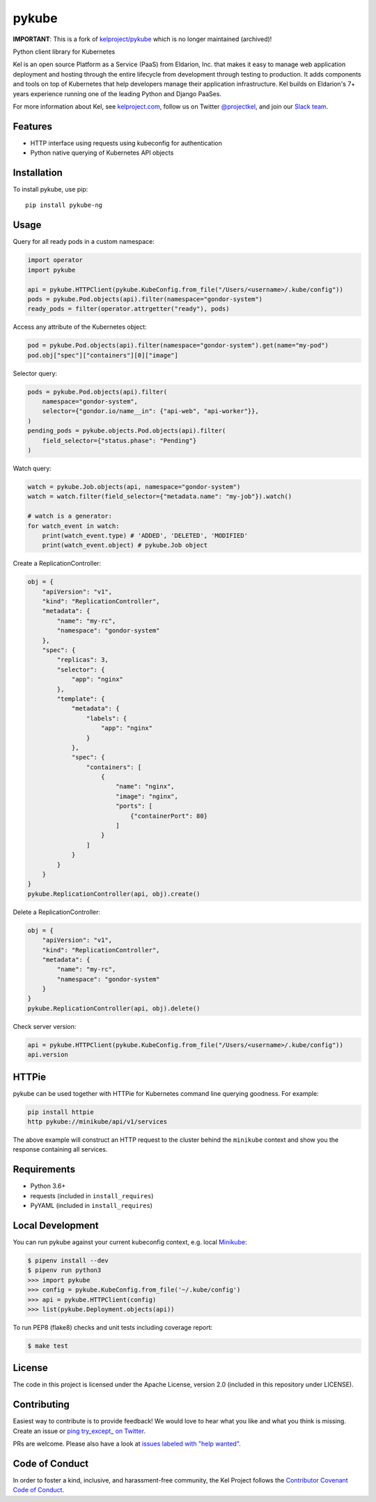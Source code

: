 pykube
======

.. image:: https://img.shields.io/travis/hjacobs/pykube.svg
   :target: https://travis-ci.org/hjacobs/pykube

.. image:: https://coveralls.io/repos/github/hjacobs/pykube/badge.svg?branch=master;_=1
   :target: https://coveralls.io/github/hjacobs/pykube?branch=master
   :alt: Code Coverage

.. image:: https://img.shields.io/pypi/dm/pykube-ng.svg
   :target:  https://pypi.python.org/pypi/pykube-ng/

.. image:: https://img.shields.io/pypi/v/pykube-ng.svg
   :target:  https://pypi.python.org/pypi/pykube-ng/

.. image:: https://img.shields.io/pypi/pyversions/pykube-ng.svg
   :target:  https://pypi.python.org/pypi/pykube-ng/

.. image:: https://img.shields.io/badge/license-apache-blue.svg
   :target:  https://pypi.python.org/pypi/pykube-ng/

**IMPORTANT**: This is a fork of `kelproject/pykube <https://github.com/kelproject/pykube>`_ which is no longer maintained (archived)!

Python client library for Kubernetes

.. image:: https://storage.googleapis.com/kel-assets/kel_full-02_200.jpg
   :target: http://kelproject.com/

Kel is an open source Platform as a Service (PaaS) from Eldarion, Inc. that
makes it easy to manage web application deployment and hosting through the
entire lifecycle from development through testing to production. It adds
components and tools on top of Kubernetes that help developers manage their
application infrastructure. Kel builds on Eldarion's 7+ years experience running
one of the leading Python and Django PaaSes.

For more information about Kel, see `kelproject.com`_, follow us on Twitter
`@projectkel`_, and join our `Slack team`_.

.. _kelproject.com: http://kelproject.com/
.. _@projectkel: https://twitter.com/projectkel
.. _Slack team: http://slack.kelproject.com/

Features
--------

* HTTP interface using requests using kubeconfig for authentication
* Python native querying of Kubernetes API objects

Installation
------------

To install pykube, use pip::

    pip install pykube-ng

Usage
-----

Query for all ready pods in a custom namespace:

.. code:: python

    import operator
    import pykube

    api = pykube.HTTPClient(pykube.KubeConfig.from_file("/Users/<username>/.kube/config"))
    pods = pykube.Pod.objects(api).filter(namespace="gondor-system")
    ready_pods = filter(operator.attrgetter("ready"), pods)

Access any attribute of the Kubernetes object:

.. code:: python

    pod = pykube.Pod.objects(api).filter(namespace="gondor-system").get(name="my-pod")
    pod.obj["spec"]["containers"][0]["image"]

Selector query:

.. code:: python

    pods = pykube.Pod.objects(api).filter(
        namespace="gondor-system",
        selector={"gondor.io/name__in": {"api-web", "api-worker"}},
    )
    pending_pods = pykube.objects.Pod.objects(api).filter(
        field_selector={"status.phase": "Pending"}
    )

Watch query:

.. code:: python

    watch = pykube.Job.objects(api, namespace="gondor-system")
    watch = watch.filter(field_selector={"metadata.name": "my-job"}).watch()

    # watch is a generator:
    for watch_event in watch:
        print(watch_event.type) # 'ADDED', 'DELETED', 'MODIFIED'
        print(watch_event.object) # pykube.Job object

Create a ReplicationController:

.. code:: python

    obj = {
        "apiVersion": "v1",
        "kind": "ReplicationController",
        "metadata": {
            "name": "my-rc",
            "namespace": "gondor-system"
        },
        "spec": {
            "replicas": 3,
            "selector": {
                "app": "nginx"
            },
            "template": {
                "metadata": {
                    "labels": {
                        "app": "nginx"
                    }
                },
                "spec": {
                    "containers": [
                        {
                            "name": "nginx",
                            "image": "nginx",
                            "ports": [
                                {"containerPort": 80}
                            ]
                        }
                    ]
                }
            }
        }
    }
    pykube.ReplicationController(api, obj).create()

Delete a ReplicationController:

.. code:: python

    obj = {
        "apiVersion": "v1",
        "kind": "ReplicationController",
        "metadata": {
            "name": "my-rc",
            "namespace": "gondor-system"
        }
    }
    pykube.ReplicationController(api, obj).delete()

Check server version:

.. code:: python

    api = pykube.HTTPClient(pykube.KubeConfig.from_file("/Users/<username>/.kube/config"))
    api.version


HTTPie
------

pykube can be used together with HTTPie for Kubernetes command line querying goodness. For example:

.. code:: shell

    pip install httpie
    http pykube://minikube/api/v1/services

The above example will construct an HTTP request to the cluster behind the ``minikube`` context and
show you the response containing all services.


Requirements
------------

* Python 3.6+
* requests (included in ``install_requires``)
* PyYAML (included in ``install_requires``)


Local Development
-----------------

You can run pykube against your current kubeconfig context, e.g. local Minikube_:

.. code-block:: bash

    $ pipenv install --dev
    $ pipenv run python3
    >>> import pykube
    >>> config = pykube.KubeConfig.from_file('~/.kube/config')
    >>> api = pykube.HTTPClient(config)
    >>> list(pykube.Deployment.objects(api))

To run PEP8 (flake8) checks and unit tests including coverage report:

.. code-block:: bash

    $ make test


License
-------

The code in this project is licensed under the Apache License, version 2.0
(included in this repository under LICENSE).


Contributing
------------

Easiest way to contribute is to provide feedback! We would love to hear what you like and what you think is missing.
Create an issue or `ping try_except_ on Twitter`_.

PRs are welcome. Please also have a look at `issues labeled with "help wanted"`_.


Code of Conduct
----------------

In order to foster a kind, inclusive, and harassment-free community, the Kel
Project follows the `Contributor Covenant Code of Conduct`_.

.. _Contributor Covenant Code of Conduct: http://contributor-covenant.org/version/1/4/


.. _ping try_except_ on Twitter: https://twitter.com/try_except_
.. _issues labeled with "help wanted": https://github.com/hjacobs/pykube/issues?q=is%3Aissue+is%3Aopen+label%3A%22help+wanted%22
.. _Minikube: https://github.com/kubernetes/minikube
